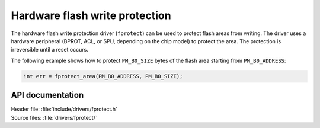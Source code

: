 .. _fprotect_readme:

Hardware flash write protection
###############################

The hardware flash write protection driver (``fprotect``) can be used to protect flash areas from writing.
The driver uses a hardware peripheral (BPROT, ACL, or SPU, depending on the chip model) to protect the area.
The protection is irreversible until a reset occurs.

The following example shows how to protect ``PM_B0_SIZE`` bytes of the flash area starting from ``PM_B0_ADDRESS``:

.. code-block:: c

   int err = fprotect_area(PM_B0_ADDRESS, PM_B0_SIZE);


API documentation
*****************

| Header file: :file:`include/drivers/fprotect.h`
| Source files: :file:`drivers/fprotect/`

.. doxygengroup:: fprotect
   :project: nrf
   :members:
